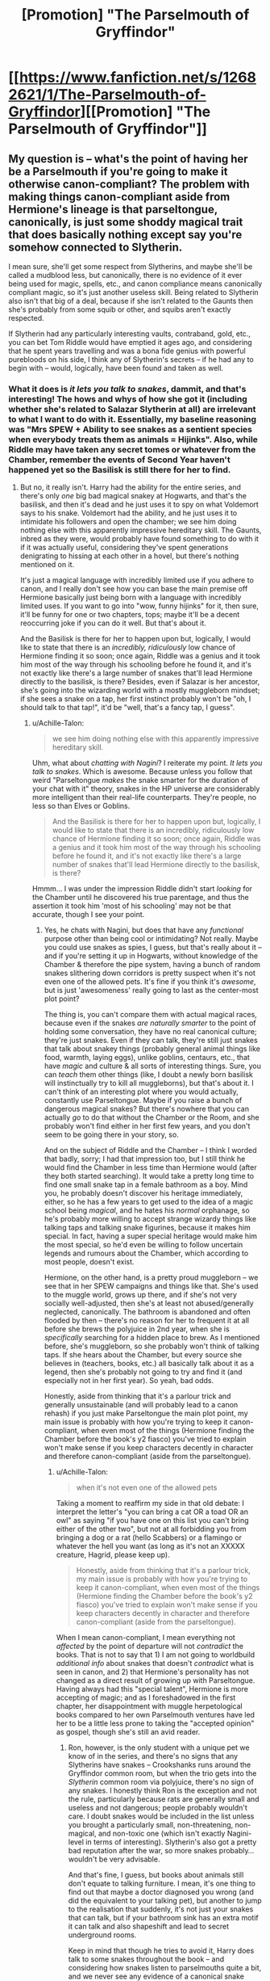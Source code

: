 #+TITLE: [Promotion] "The Parselmouth of Gryffindor"

* [[https://www.fanfiction.net/s/12682621/1/The-Parselmouth-of-Gryffindor][[Promotion] "The Parselmouth of Gryffindor"]]
:PROPERTIES:
:Author: Achille-Talon
:Score: 0
:DateUnix: 1507579696.0
:DateShort: 2017-Oct-09
:FlairText: Promotion
:END:

** My question is -- what's the point of having her be a Parselmouth if you're going to make it otherwise canon-compliant? The problem with making things canon-compliant aside from Hermione's lineage is that parseltongue, canonically, is just some shoddy magical trait that does basically nothing except say you're somehow connected to Slytherin.

I mean sure, she'll get some respect from Slytherins, and maybe she'll be called a mudblood less, but canonically, there is no evidence of it ever being used for magic, spells, etc., and canon compliance means canonically compliant magic, so it's just another useless skill. Being related to Slytherin also isn't that big of a deal, because if she isn't related to the Gaunts then she's probably from some squib or other, and squibs aren't exactly respected.

If Slytherin had any particularly interesting vaults, contraband, gold, etc., you can bet Tom Riddle would have emptied it ages ago, and considering that he spent years travelling and was a bona fide genius with powerful purebloods on his side, I think any of Slytherin's secrets -- if he had any to begin with -- would, logically, have been found and taken as well.
:PROPERTIES:
:Author: vaiire
:Score: 4
:DateUnix: 1507685080.0
:DateShort: 2017-Oct-11
:END:

*** What it does is /it lets you talk to snakes/, dammit, and that's interesting! The hows and whys of how she got it (including whether she's related to Salazar Slytherin at all) are irrelevant to what I want to do with it. Essentially, my baseline reasoning was "Mrs SPEW + Ability to see snakes as a sentient species when everybody treats them as animals = Hijinks". Also, while Riddle may have taken any secret tomes or whatever from the Chamber, remember the events of Second Year haven't happened yet so the Basilisk is still there for her to find.
:PROPERTIES:
:Author: Achille-Talon
:Score: 2
:DateUnix: 1507735355.0
:DateShort: 2017-Oct-11
:END:

**** But no, it really isn't. Harry had the ability for the entire series, and there's only /one/ big bad magical snakey at Hogwarts, and that's the basilisk, and then it's dead and he just uses it to spy on what Voldemort says to his snake. Voldemort had the ability, and he just uses it to intimidate his followers and open the chamber; we see him doing nothing else with this apparently impressive hereditary skill. The Gaunts, inbred as they were, would probably have found something to do with it if it was actually useful, considering they've spent generations denigrating to hissing at each other in a hovel, but there's nothing mentioned on it.

It's just a magical language with incredibly limited use if you adhere to canon, and I really don't see how you can base the main premise off Hermione basically just being born with a language with incredibly limited uses. If you want to go into "wow, funny hijinks" for it, then sure, it'll be funny for one or two chapters, tops; maybe it'll be a decent reoccurring joke if you can do it well. But that's about it.

And the Basilisk is there for her to happen upon but, logically, I would like to state that there is an /incredibly, ridiculously/ low chance of Hermione finding it so soon; once again, Riddle was a genius and it took him most of the way through his schooling before he found it, and it's not exactly like there's a large number of snakes that'll lead Hermione directly to the basilisk, is there? Besides, even if Salazar is her ancestor, she's going into the wizarding world with a mostly muggleborn mindset; if she sees a snake on a tap, her first instinct probably won't be "oh, I should talk to that tap!", it'd be "well, that's a fancy tap, I guess".
:PROPERTIES:
:Author: vaiire
:Score: 1
:DateUnix: 1507771448.0
:DateShort: 2017-Oct-12
:END:

***** u/Achille-Talon:
#+begin_quote
  we see him doing nothing else with this apparently impressive hereditary skill.
#+end_quote

Uhm, what about /chatting with Nagini/? I reiterate my point. /It lets you talk to snakes/. Which is awesome. Because unless you follow that weird "Parseltongue /makes/ the snake smarter for the duration of your chat with it" theory, snakes in the HP universe are considerably more intelligent than their real-life counterparts. They're people, no less so than Elves or Goblins.

#+begin_quote
  And the Basilisk is there for her to happen upon but, logically, I would like to state that there is an incredibly, ridiculously low chance of Hermione finding it so soon; once again, Riddle was a genius and it took him most of the way through his schooling before he found it, and it's not exactly like there's a large number of snakes that'll lead Hermione directly to the basilisk, is there?
#+end_quote

Hmmm... I was under the impression Riddle didn't start /looking/ for the Chamber until he discovered his true parentage, and thus the assertion it took him 'most of his schooling' may not be that accurate, though I see your point.
:PROPERTIES:
:Author: Achille-Talon
:Score: 3
:DateUnix: 1507833289.0
:DateShort: 2017-Oct-12
:END:

****** Yes, he chats with Nagini, but does that have any /functional/ purpose other than being cool or intimidating? Not really. Maybe you could use snakes as spies, I guess, but that's really about it -- and if you're setting it up in Hogwarts, without knowledge of the Chamber & therefore the pipe system, having a bunch of random snakes slithering down corridors is pretty suspect when it's not even one of the allowed pets. It's fine if you think it's /awesome/, but is just 'awesomeness' really going to last as the center-most plot point?

The thing is, you can't compare them with actual magical races, because even if the snakes /are naturally smarter/ to the point of holding some conversation, they have no real canonical culture; they're just snakes. Even if they can talk, they're still just snakes that talk about snakey things (probably general animal things like food, warmth, laying eggs), unlike goblins, centaurs, etc., that have /magic/ and culture & all sorts of interesting things. Sure, you can /teach/ them other things (like, I doubt a newly born basilisk will instinctually try to kill all muggleborns), but that's about it. I can't think of an interesting plot where you would actually, constantly use Parseltongue. Maybe if you raise a bunch of dangerous magical snakes? But there's nowhere that you can actually /go/ to do that without the Chamber or the Room, and she probably won't find either in her first few years, and you don't seem to be going there in your story, so.

And on the subject of Riddle and the Chamber -- I think I worded that badly, sorry; I had that impression too, but I still think he would find the Chamber in less time than Hermione would (after they both started searching). It would take a pretty long time to find one small snake tap in a female bathroom as a boy. Mind you, he probably doesn't discover his heritage immediately, either, so he has a few years to get used to the idea of a magic school being /magical/, and he hates his /normal/ orphanage, so he's probably more willing to accept strange wizardy things like talking taps and talking snake figurines, because it makes him special. In fact, having a super special heritage would make him the most special, so he'd even be willing to follow uncertain legends and rumours about the Chamber, which according to most people, doesn't exist.

Hermione, on the other hand, is a pretty proud muggleborn -- we see that in her SPEW campaigns and things like that. She's used to the muggle world, grows up there, and if she's not very socially well-adjusted, then she's at least not abused/generally neglected, canonically. The bathroom is abandoned and often flooded by then -- there's no reason for her to frequent it at all before she brews the polyjuice in 2nd year, when she is /specifically/ searching for a hidden place to brew. As I mentioned before, she's muggleborn, so she probably won't think of talking taps. If she hears about the Chamber, but every source she believes in (teachers, books, etc.) all basically talk about it as a legend, then she's probably not going to try and find it (and especially not in her first year). So yeah, bad odds.

Honestly, aside from thinking that it's a parlour trick and generally unsustainable (and will probably lead to a canon rehash) if you just make Parseltongue the main plot point, my main issue is probably with how you're trying to keep it canon-compliant, when even most of the things (Hermione finding the Chamber before the book's y2 fiasco) you've tried to explain won't make sense if you keep characters decently in character and therefore canon-compliant (aside from the parseltongue).
:PROPERTIES:
:Author: vaiire
:Score: 1
:DateUnix: 1507835566.0
:DateShort: 2017-Oct-12
:END:

******* u/Achille-Talon:
#+begin_quote
  when it's not even one of the allowed pets
#+end_quote

Taking a moment to reaffirm my side in that old debate: I interpret the letter's "you can bring a cat OR a toad OR an owl" as saying "if you have one on this list you can't bring either of the other two", but not at all forbidding you from bringing a dog or a rat (hello Scabbers) or a flamingo or whatever the hell you want (as long as it's not an XXXXX creature, Hagrid, please keep up).

#+begin_quote
  Honestly, aside from thinking that it's a parlour trick, my main issue is probably with how you're trying to keep it canon-compliant, when even most of the things (Hermione finding the Chamber before the book's y2 fiasco) you've tried to explain won't make sense if you keep characters decently in character and therefore canon-compliant (aside from the parseltongue).
#+end_quote

When I mean canon-compliant, I mean everything not /affected/ by the point of departure will not /contradict/ the books. That is not to say that 1) I am not going to worldbuild /additional info/ about snakes that doesn't /contradict/ what is seen in canon, and 2) that Hermione's personality has not changed as a direct result of growing up with Parseltongue. Having always had this "special talent", Hermione is more accepting of magic; and as I foreshadowed in the first chapter, her disappointment with muggle herpetological books compared to her own Parselmouth ventures have led her to be a little less prone to taking the "accepted opinion" as gospel, though she's still an avid reader.
:PROPERTIES:
:Author: Achille-Talon
:Score: 2
:DateUnix: 1507836294.0
:DateShort: 2017-Oct-12
:END:

******** Ron, however, is the only student with a unique pet we know of in the series, and there's no signs that any Slytherins have snakes -- Crookshanks runs around the Gryffindor common room, but when the trio gets into the /Slytherin/ common room via polyjuice, there's no sign of any snakes. I honestly think Ron is the exception and not the rule, particularly because rats are generally small and useless and not dangerous; people probably wouldn't care. I doubt snakes would be included in the list unless you brought a particularly small, non-threatening, non-magical, and non-toxic one (which isn't exactly Nagini-level in terms of interesting). Slytherin's also got a pretty bad reputation after the war, so more snakes probably...wouldn't be very advisable.

And that's fine, I guess, but books about animals still don't equate to talking furniture. I mean, it's one thing to find out that maybe a doctor diagnosed you wrong (and did the equivalent to your talking pet), but another to jump to the realisation that suddenly, it's not just your snakes that can talk, but if your bathroom sink has an extra motif it can talk and also shapeshift and lead to secret underground rooms.

Keep in mind that though he tries to avoid it, Harry does talk to some snakes throughout the book -- and considering how snakes listen to parselmouths quite a bit, and we never see any evidence of a canonical snake world (not even through Voldemort), worldbuilding a snake world, while interesting, would not be canon-compliant.
:PROPERTIES:
:Author: vaiire
:Score: 1
:DateUnix: 1507837106.0
:DateShort: 2017-Oct-12
:END:

********* u/Achille-Talon:
#+begin_quote
  Keep in mind that though he tries to avoid it, Harry does talk to some snakes throughout the book -- and considering how snakes listen to parselmouths quite a bit, and we never see any evidence of a canonical snake world (not even through Voldemort), worldbuilding a snake world, while interesting, would not be canon-compliant.
#+end_quote

I point you towards /Parselbrat/'s excellent snake worldbuilding which never contradicts canon (about snakes) as far as I can tell. Anyway, what snakes are you talking about that Harry talked to? There's:

- The Brazilian Boa Constrictor. Brief, mostly non-verbal chat in which the boa barely has time to formulate his motivation before plot happens and he escapes.

- The Basilisk. In point of fact Harry never talked to her for some reason --- he does hear the whispers in the pipe but not a word goes between them whatsoever in the climax.

- Nagini. The only time they really talk is when Nagini is disguised (...?) as Bathilda Bagshot, which would not at all be the right moment to discuss snake customs even if she /wanted/ to, which I find unlikely.

- That snake in the Duelling Club scene. All it does is obey Harry's command not to attack, before it is vanished/teleported-out by Snape. Heck, it doesn't even get the chance to /say/ anything.

I'd hardly find the lack of allusions to snake society in those instances jarring evidence that no such thing could exist in canon. Even the Voldemort argument is patchy (So he'd lecture Harry about snake traditions... /when/, exactly? I'm not sure he's even aware Harry's a Parselmouth before at least Fourth Year. And besides, Voldemort is so entitled about his Slytherin heritage I'm dubious that he would give away any nugget of information he may have on Parseltongue and serpents, especially not to his blood-traitor of a sworn enemy.)
:PROPERTIES:
:Author: Achille-Talon
:Score: 2
:DateUnix: 1507838497.0
:DateShort: 2017-Oct-12
:END:

********** To be clear, I meant through Voldemort as in through his mental connection with him -- iirc, Harry eavesdropped on him a few times and probably heard him hissing with Nagini?

And while there might not be information that /explicitly/ says that a magical society of magical snakes doesn't exist, the fact that /nobody ever mentions it/ is kind of telling. Goblins have wars, magical buildings, and treaties. Hermione reads a lot, and knows that Harry is a parselmouth past y2. So does Dumbledore. In researching how to defeat Voldemort, I really doubt that they wouldn't have brought it up if there was an actual, documented snake society; Voldemort is known for his pride in his Slytherin heritage, so Dumbledore/Hermione//someone/ on their side would probably have mentioned it if it actually existed, and when they're looking for any possible clues as to where he's hidden his horcruxes, I don't think that a full-blown society would have been glossed over.
:PROPERTIES:
:Author: vaiire
:Score: 1
:DateUnix: 1507838988.0
:DateShort: 2017-Oct-12
:END:

*********** I'm not arguing for a full society either, though. I aim to do something a bit like /Parselbrat/ --- an informal snake "culture" with its little quirks and traditions, a few old myths passed down the generations, things of the kind. Not a hidden Snakeopolis with a Snake President whom all the snakes in the world gather to elect or something!
:PROPERTIES:
:Author: Achille-Talon
:Score: 2
:DateUnix: 1507840875.0
:DateShort: 2017-Oct-13
:END:

************ Right, I just skimmed a few chapters of Parselbrat -- I hadn't read it before -- and I'm... well, I can see how it'd work there. However, your story's first chapter already has her going on the train -- and there's not exactly a lot of snakes to find at Hogwarts if you follow the rules, so it's not really practical unless you're planning to spend loads and loads of time on flashbacks. You mentioned her being less willing to follow accepted opinions, but from the title, she's still going to be a /Gryffindor/ -- the most commonly accepted "best" house. I read your chapter, and the only way that she seems less willing to .. follow what others say, I guess, is when she's patronizing them.

(A bit offtopic from my original issue with the snake thing, but I don't see why not following accepted opinions would make her patronize /an expert/ in a /new world/ where things are /magical/, but would still result in her being sorted into Gryffindor and somehow makes her more likable to Ron, even though she's still a know-it-all?)

Edit:

I hope I'm not being too offensive; I just really don't see the point/reasoning behind making Hermione a parselmouth in a canon-compliant world.
:PROPERTIES:
:Author: vaiire
:Score: 1
:DateUnix: 1507842742.0
:DateShort: 2017-Oct-13
:END:

************* u/Achille-Talon:
#+begin_quote
  I don't see why not following accepted opinions would make her patronize an expert in a new world where things are magical, but would still result in her being sorted into Gryffindor and somehow makes her more likable to Ron, even though she's still a know-it-all?
#+end_quote

She's not an /expert/, she just has a more open mind than in canon. Moreover, Gryffindor certainly isn't the house of conformist sticklers for the rules and accepted opinion --- that would be Ravenclaw or Hufflepuff. I'd say it's extremely Gryffindor to have an independant streak, judging from the amount of pranksters who end up there. The fact that Hermione is now more independant only adds on to the reasons the Hat placed her in Gryffindor in canon (namely her drive to make the world a better place --- see SPEW --- and general willingness to go out of her way to do good), which are closer to her core personality and thus were not really affected by the Parseltongue.
:PROPERTIES:
:Author: Achille-Talon
:Score: 2
:DateUnix: 1507913175.0
:DateShort: 2017-Oct-13
:END:

************** No, I mean that she patronized Ollivander, who is most certainly an expert, and for basically no reason -- you say she's more open minded for "magical things" because she's grown up with more magic, and wands are clearly not muggle, but she still patronizes him for no reason whatsoever.
:PROPERTIES:
:Author: vaiire
:Score: 1
:DateUnix: 1507919162.0
:DateShort: 2017-Oct-13
:END:

*************** (A bit late, I know.) The idea in that scene was more to show someone reacting rationally to Ollivander than to showcase Hermione's character in particular. Ollivander is weird even for a wizard, and not a little silly at times, especially when he's trying to be cryptic and mysterious. Hermione patronizing him about the wands was a way of bursting his bubble of magical ominousness (while simultaneously, but only secondarily, showcasing another facet of Hermione's character: the Gryffindor /daring/ that took so long to come out in Canon!Hermione, who I'm sure wouldn't have dared to go against Ollivander at first even if he'd been speaking /utter/ nonsense).
:PROPERTIES:
:Author: Achille-Talon
:Score: 2
:DateUnix: 1508361440.0
:DateShort: 2017-Oct-19
:END:


** Nah. That's going to be science wank Hermione Sue.
:PROPERTIES:
:Author: lord_geryon
:Score: 7
:DateUnix: 1507581830.0
:DateShort: 2017-Oct-10
:END:

*** Don't be too quick to judge. Will Hermione be portrayed in a mostly positive light? Probably --- she's the main character. But she's definitely not going to always win, nor will the story focus on "science wank".
:PROPERTIES:
:Author: Achille-Talon
:Score: 4
:DateUnix: 1507582829.0
:DateShort: 2017-Oct-10
:END:

**** Don't worry guys shes not a mary sue she loses sometimes
:PROPERTIES:
:Author: flingerdinger
:Score: 9
:DateUnix: 1507585750.0
:DateShort: 2017-Oct-10
:END:

***** Look, sarcasm all you want, but a working definition for a Mary Sue is an idealized protagonist with no realy negative traits who curbstomps every conflict Because The Author Said So Dammit. Basically any story that doesn't go for a 'Dark' protagonist or 'gritty' feeling is bound to stray in that /direction/, but I don't think /Parselmouth of Gryffindor/ will particularly do so any more than other light-hearted HP fanfics do.

As for the "science wank" accusation --- /there is literally nothing sciency in that chapter I posted whatsoever/, and I don't plan on it ever being important to the future plot developments. I have nothing against sciencey stories, for the record, but this just plain /isn't/ one.
:PROPERTIES:
:Author: Achille-Talon
:Score: 5
:DateUnix: 1507658748.0
:DateShort: 2017-Oct-10
:END:


***** [[http://i0.kym-cdn.com/entries/icons/mobile/000/017/403/218_copy.jpg][shes not a mare su! she's a satinist!]]
:PROPERTIES:
:Score: 1
:DateUnix: 1507586551.0
:DateShort: 2017-Oct-10
:END:

****** I'M NOT A MARY SUE HARRY I'M A SUPER SAIYAN -screams for five chapters-
:PROPERTIES:
:Author: flingerdinger
:Score: 3
:DateUnix: 1507586614.0
:DateShort: 2017-Oct-10
:END:


** Seems interesting so far. Got some Pratchett vibes from the enchanted trolley.

I usually don't care for humorous stories as often the humor feels out of place and breaks my immersion, but so far your story has done a good job of matching the humor with the general tone so it works.
:PROPERTIES:
:Author: prism1234
:Score: 2
:DateUnix: 1507686371.0
:DateShort: 2017-Oct-11
:END:


** For whomever it may interest, it just updated?
:PROPERTIES:
:Author: Achille-Talon
:Score: 2
:DateUnix: 1508537562.0
:DateShort: 2017-Oct-21
:END:


** Interesting. Ive started to follow it, specifically to see the conversations when Hermione's parseltongue talent is discovered.
:PROPERTIES:
:Author: dreikorg
:Score: 1
:DateUnix: 1507581959.0
:DateShort: 2017-Oct-10
:END:


** [deleted]
:PROPERTIES:
:Score: 1
:DateUnix: 1507585690.0
:DateShort: 2017-Oct-10
:END:

*** Glad to know you like it! Yes, I do, for the most part. I'm aiming for something close to the tone of the first books --- some dark stuff will happen, but the general tone will stay the same.
:PROPERTIES:
:Author: Achille-Talon
:Score: 3
:DateUnix: 1507657673.0
:DateShort: 2017-Oct-10
:END:


** Wow I was pretty excited when I realized that the title referred to Hermione and not Harry. Is Hermione a distant relative of Salazar Slytherin, or is this purely coincidental?
:PROPERTIES:
:Author: epsi10n
:Score: 1
:DateUnix: 1507598213.0
:DateShort: 2017-Oct-10
:END:

*** You'll see!
:PROPERTIES:
:Author: Achille-Talon
:Score: 2
:DateUnix: 1507657569.0
:DateShort: 2017-Oct-10
:END:


** Huh, this one is cool.

Is Professor Max's speaking style perchance based on Mr DeMartino from /Daria/?
:PROPERTIES:
:Author: aldonius
:Score: 1
:DateUnix: 1516381751.0
:DateShort: 2018-Jan-19
:END:

*** Glad you like it. And no, I never once thought of /Daria/ when writing Max, though now that you mention it there's a certain resemblance. If Max sounded like anybody in particular in my head, he sounded like Christopher Walken (as far as strange pauses go).
:PROPERTIES:
:Author: Achille-Talon
:Score: 2
:DateUnix: 1516382808.0
:DateShort: 2018-Jan-19
:END:
